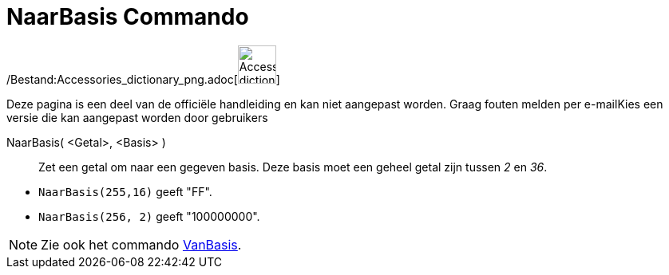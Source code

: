 = NaarBasis Commando
:page-en: commands/ToBase_Command
ifdef::env-github[:imagesdir: /nl/modules/ROOT/assets/images]

/Bestand:Accessories_dictionary_png.adoc[image:48px-Accessories_dictionary.png[Accessories
dictionary.png,width=48,height=48]]

Deze pagina is een deel van de officiële handleiding en kan niet aangepast worden. Graag fouten melden per
e-mail[.mw-selflink .selflink]##Kies een versie die kan aangepast worden door gebruikers##

NaarBasis( <Getal>, <Basis> )::
  Zet een getal om naar een gegeven basis. Deze basis moet een geheel getal zijn tussen _2_ en _36_.

[EXAMPLE]
====

* `++NaarBasis(255,16)++` geeft "FF".
* `++NaarBasis(256, 2)++` geeft "100000000".

====

[NOTE]
====

Zie ook het commando xref:/commands/VanBasis.adoc[VanBasis].

====
